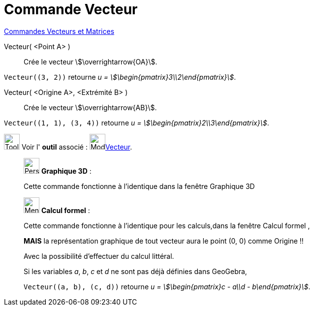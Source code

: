 = Commande Vecteur
:page-en: commands/Vector
ifdef::env-github[:imagesdir: /fr/modules/ROOT/assets/images]

xref:commands/Commandes_Vecteurs_et_Matrices.adoc[Commandes Vecteurs et Matrices]

Vecteur( <Point A> )::
  Crée le vecteur stem:[\overrightarrow{OA}].
[EXAMPLE]
====

`++Vecteur((3, 2))++` retourne _u = stem:[\begin{pmatrix}3\\2\end{pmatrix}]_.

====


Vecteur( <Origine A>, <Extrémité B> )::
  Crée le vecteur stem:[\overrightarrow{AB}].

[EXAMPLE]
====

`++Vecteur((1, 1), (3, 4))++` retourne _u = stem:[\begin{pmatrix}2\\3\end{pmatrix}]_.

====

image:Tool_tool.png[Tool tool.png,width=32,height=32] Voir l' *outil* associé : image:32px-Mode_vector.svg.png[Mode
vector.svg,width=32,height=32]xref:/tools/Vecteur.adoc[Vecteur].

_____________________________________________________________

image:32px-Perspectives_algebra_3Dgraphics.svg.png[Perspectives algebra 3Dgraphics.svg,width=32,height=32] *Graphique
3D* :

Cette commande fonctionne à l'identique dans la fenêtre Graphique 3D
_____________________________________________________________

_____________________________________________________________
image:32px-Menu_view_cas.svg.png[Menu view cas.svg,width=32,height=32] *Calcul formel* :

Cette commande fonctionne à l'identique pour les calculs,dans la fenêtre Calcul formel ,

**MAIS** la représentation graphique  de tout vecteur aura le point (0, 0) comme Origine !!  

[EXAMPLE]
====
Avec la possibilité d'effectuer du calcul littéral.

Si les variables _a_, _b_, _c_ et _d_ ne sont pas déjà définies dans GeoGebra,

`++Vecteur((a, b), (c, d))++` retourne _u = stem:[\begin{pmatrix}c - a\\d - b\end{pmatrix}]_.

====
